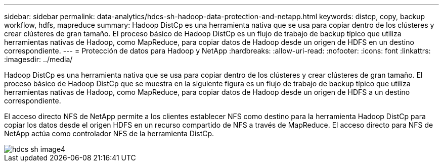 ---
sidebar: sidebar 
permalink: data-analytics/hdcs-sh-hadoop-data-protection-and-netapp.html 
keywords: distcp, copy, backup workflow, hdfs, mapreduce 
summary: Hadoop DistCp es una herramienta nativa que se usa para copiar dentro de los clústeres y crear clústeres de gran tamaño. El proceso básico de Hadoop DistCp es un flujo de trabajo de backup típico que utiliza herramientas nativas de Hadoop, como MapReduce, para copiar datos de Hadoop desde un origen de HDFS en un destino correspondiente. 
---
= Protección de datos para Hadoop y NetApp
:hardbreaks:
:allow-uri-read: 
:nofooter: 
:icons: font
:linkattrs: 
:imagesdir: ../media/


[role="lead"]
Hadoop DistCp es una herramienta nativa que se usa para copiar dentro de los clústeres y crear clústeres de gran tamaño. El proceso básico de Hadoop DistCp que se muestra en la siguiente figura es un flujo de trabajo de backup típico que utiliza herramientas nativas de Hadoop, como MapReduce, para copiar datos de Hadoop desde un origen de HDFS a un destino correspondiente.

El acceso directo NFS de NetApp permite a los clientes establecer NFS como destino para la herramienta Hadoop DistCp para copiar los datos desde el origen HDFS en un recurso compartido de NFS a través de MapReduce. El acceso directo para NFS de NetApp actúa como controlador NFS de la herramienta DistCp.

image::hdcs-sh-image4.png[hdcs sh image4]
